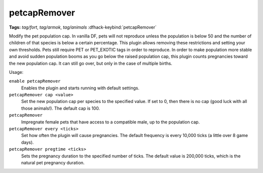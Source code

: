 petcapRemover
=============
**Tags:** `tag/fort`, `tag/armok`, `tag/animals`
:dfhack-keybind:`petcapRemover`

Modify the pet population cap. In vanilla DF, pets will not reproduce unless the
population is below 50 and the number of children of that species is below a
certain percentage. This plugin allows removing these restrictions and setting
your own thresholds. Pets still require PET or PET_EXOTIC tags in order to
reproduce. In order to make population more stable and avoid sudden population
booms as you go below the raised population cap, this plugin counts pregnancies
toward the new population cap. It can still go over, but only in the case of
multiple births.

Usage:

``enable petcapRemover``
    Enables the plugin and starts running with default settings.
``petcapRemover cap <value>``
    Set the new population cap per species to the specified value. If set to 0,
    then there is no cap (good luck with all those animals!). The default cap
    is 100.
``petcapRemover``
    Impregnate female pets that have access to a compatible male, up to the
    population cap.
``petcapRemover every <ticks>``
    Set how often the plugin will cause pregnancies. The default frequency is
    every 10,000 ticks (a little over 8 game days).
``petcapRemover pregtime <ticks>``
    Sets the pregnancy duration to the specified number of ticks. The default
    value is 200,000 ticks, which is the natural pet pregnancy duration.
